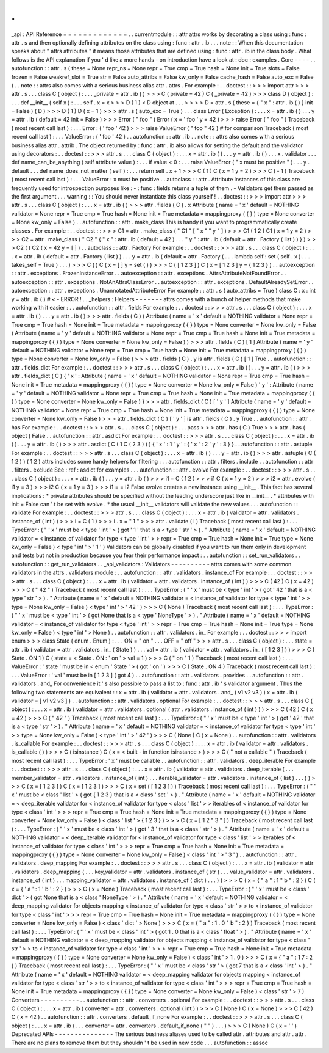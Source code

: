 .
.
_api
:
API
Reference
=
=
=
=
=
=
=
=
=
=
=
=
=
.
.
currentmodule
:
:
attr
attrs
works
by
decorating
a
class
using
:
func
:
attr
.
s
and
then
optionally
defining
attributes
on
the
class
using
:
func
:
attr
.
ib
.
.
.
note
:
:
When
this
documentation
speaks
about
"
attrs
attributes
"
it
means
those
attributes
that
are
defined
using
:
func
:
attr
.
ib
in
the
class
body
.
What
follows
is
the
API
explanation
if
you
'
d
like
a
more
hands
-
on
introduction
have
a
look
at
:
doc
:
examples
.
Core
-
-
-
-
.
.
autofunction
:
:
attr
.
s
(
these
=
None
repr_ns
=
None
repr
=
True
cmp
=
True
hash
=
None
init
=
True
slots
=
False
frozen
=
False
weakref_slot
=
True
str
=
False
auto_attribs
=
False
kw_only
=
False
cache_hash
=
False
auto_exc
=
False
)
.
.
note
:
:
attrs
also
comes
with
a
serious
business
alias
attr
.
attrs
.
For
example
:
.
.
doctest
:
:
>
>
>
import
attr
>
>
>
attr
.
s
.
.
.
class
C
(
object
)
:
.
.
.
_private
=
attr
.
ib
(
)
>
>
>
C
(
private
=
42
)
C
(
_private
=
42
)
>
>
>
class
D
(
object
)
:
.
.
.
def
__init__
(
self
x
)
:
.
.
.
self
.
x
=
x
>
>
>
D
(
1
)
<
D
object
at
.
.
.
>
>
>
>
D
=
attr
.
s
(
these
=
{
"
x
"
:
attr
.
ib
(
)
}
init
=
False
)
(
D
)
>
>
>
D
(
1
)
D
(
x
=
1
)
>
>
>
attr
.
s
(
auto_exc
=
True
)
.
.
.
class
Error
(
Exception
)
:
.
.
.
x
=
attr
.
ib
(
)
.
.
.
y
=
attr
.
ib
(
default
=
42
init
=
False
)
>
>
>
Error
(
"
foo
"
)
Error
(
x
=
'
foo
'
y
=
42
)
>
>
>
raise
Error
(
"
foo
"
)
Traceback
(
most
recent
call
last
)
:
.
.
.
Error
:
(
'
foo
'
42
)
>
>
>
raise
ValueError
(
"
foo
"
42
)
#
for
comparison
Traceback
(
most
recent
call
last
)
:
.
.
.
ValueError
:
(
'
foo
'
42
)
.
.
autofunction
:
:
attr
.
ib
.
.
note
:
:
attrs
also
comes
with
a
serious
business
alias
attr
.
attrib
.
The
object
returned
by
:
func
:
attr
.
ib
also
allows
for
setting
the
default
and
the
validator
using
decorators
:
.
.
doctest
:
:
>
>
>
attr
.
s
.
.
.
class
C
(
object
)
:
.
.
.
x
=
attr
.
ib
(
)
.
.
.
y
=
attr
.
ib
(
)
.
.
.
x
.
validator
.
.
.
def
name_can_be_anything
(
self
attribute
value
)
:
.
.
.
if
value
<
0
:
.
.
.
raise
ValueError
(
"
x
must
be
positive
"
)
.
.
.
y
.
default
.
.
.
def
name_does_not_matter
(
self
)
:
.
.
.
return
self
.
x
+
1
>
>
>
C
(
1
)
C
(
x
=
1
y
=
2
)
>
>
>
C
(
-
1
)
Traceback
(
most
recent
call
last
)
:
.
.
.
ValueError
:
x
must
be
positive
.
.
autoclass
:
:
attr
.
Attribute
Instances
of
this
class
are
frequently
used
for
introspection
purposes
like
:
-
:
func
:
fields
returns
a
tuple
of
them
.
-
Validators
get
them
passed
as
the
first
argument
.
.
.
warning
:
:
You
should
never
instantiate
this
class
yourself
!
.
.
doctest
:
:
>
>
>
import
attr
>
>
>
attr
.
s
.
.
.
class
C
(
object
)
:
.
.
.
x
=
attr
.
ib
(
)
>
>
>
attr
.
fields
(
C
)
.
x
Attribute
(
name
=
'
x
'
default
=
NOTHING
validator
=
None
repr
=
True
cmp
=
True
hash
=
None
init
=
True
metadata
=
mappingproxy
(
{
}
)
type
=
None
converter
=
None
kw_only
=
False
)
.
.
autofunction
:
:
attr
.
make_class
This
is
handy
if
you
want
to
programmatically
create
classes
.
For
example
:
.
.
doctest
:
:
>
>
>
C1
=
attr
.
make_class
(
"
C1
"
[
"
x
"
"
y
"
]
)
>
>
>
C1
(
1
2
)
C1
(
x
=
1
y
=
2
)
>
>
>
C2
=
attr
.
make_class
(
"
C2
"
{
"
x
"
:
attr
.
ib
(
default
=
42
)
.
.
.
"
y
"
:
attr
.
ib
(
default
=
attr
.
Factory
(
list
)
)
}
)
>
>
>
C2
(
)
C2
(
x
=
42
y
=
[
]
)
.
.
autoclass
:
:
attr
.
Factory
For
example
:
.
.
doctest
:
:
>
>
>
attr
.
s
.
.
.
class
C
(
object
)
:
.
.
.
x
=
attr
.
ib
(
default
=
attr
.
Factory
(
list
)
)
.
.
.
y
=
attr
.
ib
(
default
=
attr
.
Factory
(
.
.
.
lambda
self
:
set
(
self
.
x
)
.
.
.
takes_self
=
True
)
.
.
.
)
>
>
>
C
(
)
C
(
x
=
[
]
y
=
set
(
)
)
>
>
>
C
(
[
1
2
3
]
)
C
(
x
=
[
1
2
3
]
y
=
{
1
2
3
}
)
.
.
autoexception
:
:
attr
.
exceptions
.
FrozenInstanceError
.
.
autoexception
:
:
attr
.
exceptions
.
AttrsAttributeNotFoundError
.
.
autoexception
:
:
attr
.
exceptions
.
NotAnAttrsClassError
.
.
autoexception
:
:
attr
.
exceptions
.
DefaultAlreadySetError
.
.
autoexception
:
:
attr
.
exceptions
.
UnannotatedAttributeError
For
example
:
:
attr
.
s
(
auto_attribs
=
True
)
class
C
:
x
:
int
y
=
attr
.
ib
(
)
#
<
-
ERROR
!
.
.
_helpers
:
Helpers
-
-
-
-
-
-
-
attrs
comes
with
a
bunch
of
helper
methods
that
make
working
with
it
easier
:
.
.
autofunction
:
:
attr
.
fields
For
example
:
.
.
doctest
:
:
>
>
>
attr
.
s
.
.
.
class
C
(
object
)
:
.
.
.
x
=
attr
.
ib
(
)
.
.
.
y
=
attr
.
ib
(
)
>
>
>
attr
.
fields
(
C
)
(
Attribute
(
name
=
'
x
'
default
=
NOTHING
validator
=
None
repr
=
True
cmp
=
True
hash
=
None
init
=
True
metadata
=
mappingproxy
(
{
}
)
type
=
None
converter
=
None
kw_only
=
False
)
Attribute
(
name
=
'
y
'
default
=
NOTHING
validator
=
None
repr
=
True
cmp
=
True
hash
=
None
init
=
True
metadata
=
mappingproxy
(
{
}
)
type
=
None
converter
=
None
kw_only
=
False
)
)
>
>
>
attr
.
fields
(
C
)
[
1
]
Attribute
(
name
=
'
y
'
default
=
NOTHING
validator
=
None
repr
=
True
cmp
=
True
hash
=
None
init
=
True
metadata
=
mappingproxy
(
{
}
)
type
=
None
converter
=
None
kw_only
=
False
)
>
>
>
attr
.
fields
(
C
)
.
y
is
attr
.
fields
(
C
)
[
1
]
True
.
.
autofunction
:
:
attr
.
fields_dict
For
example
:
.
.
doctest
:
:
>
>
>
attr
.
s
.
.
.
class
C
(
object
)
:
.
.
.
x
=
attr
.
ib
(
)
.
.
.
y
=
attr
.
ib
(
)
>
>
>
attr
.
fields_dict
(
C
)
{
'
x
'
:
Attribute
(
name
=
'
x
'
default
=
NOTHING
validator
=
None
repr
=
True
cmp
=
True
hash
=
None
init
=
True
metadata
=
mappingproxy
(
{
}
)
type
=
None
converter
=
None
kw_only
=
False
)
'
y
'
:
Attribute
(
name
=
'
y
'
default
=
NOTHING
validator
=
None
repr
=
True
cmp
=
True
hash
=
None
init
=
True
metadata
=
mappingproxy
(
{
}
)
type
=
None
converter
=
None
kw_only
=
False
)
}
>
>
>
attr
.
fields_dict
(
C
)
[
'
y
'
]
Attribute
(
name
=
'
y
'
default
=
NOTHING
validator
=
None
repr
=
True
cmp
=
True
hash
=
None
init
=
True
metadata
=
mappingproxy
(
{
}
)
type
=
None
converter
=
None
kw_only
=
False
)
>
>
>
attr
.
fields_dict
(
C
)
[
'
y
'
]
is
attr
.
fields
(
C
)
.
y
True
.
.
autofunction
:
:
attr
.
has
For
example
:
.
.
doctest
:
:
>
>
>
attr
.
s
.
.
.
class
C
(
object
)
:
.
.
.
pass
>
>
>
attr
.
has
(
C
)
True
>
>
>
attr
.
has
(
object
)
False
.
.
autofunction
:
:
attr
.
asdict
For
example
:
.
.
doctest
:
:
>
>
>
attr
.
s
.
.
.
class
C
(
object
)
:
.
.
.
x
=
attr
.
ib
(
)
.
.
.
y
=
attr
.
ib
(
)
>
>
>
attr
.
asdict
(
C
(
1
C
(
2
3
)
)
)
{
'
x
'
:
1
'
y
'
:
{
'
x
'
:
2
'
y
'
:
3
}
}
.
.
autofunction
:
:
attr
.
astuple
For
example
:
.
.
doctest
:
:
>
>
>
attr
.
s
.
.
.
class
C
(
object
)
:
.
.
.
x
=
attr
.
ib
(
)
.
.
.
y
=
attr
.
ib
(
)
>
>
>
attr
.
astuple
(
C
(
1
2
)
)
(
1
2
)
attrs
includes
some
handy
helpers
for
filtering
:
.
.
autofunction
:
:
attr
.
filters
.
include
.
.
autofunction
:
:
attr
.
filters
.
exclude
See
:
ref
:
asdict
for
examples
.
.
.
autofunction
:
:
attr
.
evolve
For
example
:
.
.
doctest
:
:
>
>
>
attr
.
s
.
.
.
class
C
(
object
)
:
.
.
.
x
=
attr
.
ib
(
)
.
.
.
y
=
attr
.
ib
(
)
>
>
>
i1
=
C
(
1
2
)
>
>
>
i1
C
(
x
=
1
y
=
2
)
>
>
>
i2
=
attr
.
evolve
(
i1
y
=
3
)
>
>
>
i2
C
(
x
=
1
y
=
3
)
>
>
>
i1
=
=
i2
False
evolve
creates
a
new
instance
using
__init__
.
This
fact
has
several
implications
:
*
private
attributes
should
be
specified
without
the
leading
underscore
just
like
in
__init__
.
*
attributes
with
init
=
False
can
'
t
be
set
with
evolve
.
*
the
usual
__init__
validators
will
validate
the
new
values
.
.
.
autofunction
:
:
validate
For
example
:
.
.
doctest
:
:
>
>
>
attr
.
s
.
.
.
class
C
(
object
)
:
.
.
.
x
=
attr
.
ib
(
validator
=
attr
.
validators
.
instance_of
(
int
)
)
>
>
>
i
=
C
(
1
)
>
>
>
i
.
x
=
"
1
"
>
>
>
attr
.
validate
(
i
)
Traceback
(
most
recent
call
last
)
:
.
.
.
TypeError
:
(
"
'
x
'
must
be
<
type
'
int
'
>
(
got
'
1
'
that
is
a
<
type
'
str
'
>
)
.
"
Attribute
(
name
=
'
x
'
default
=
NOTHING
validator
=
<
instance_of
validator
for
type
<
type
'
int
'
>
>
repr
=
True
cmp
=
True
hash
=
None
init
=
True
type
=
None
kw_only
=
False
)
<
type
'
int
'
>
'
1
'
)
Validators
can
be
globally
disabled
if
you
want
to
run
them
only
in
development
and
tests
but
not
in
production
because
you
fear
their
performance
impact
:
.
.
autofunction
:
:
set_run_validators
.
.
autofunction
:
:
get_run_validators
.
.
_api_validators
:
Validators
-
-
-
-
-
-
-
-
-
-
attrs
comes
with
some
common
validators
in
the
attrs
.
validators
module
:
.
.
autofunction
:
:
attr
.
validators
.
instance_of
For
example
:
.
.
doctest
:
:
>
>
>
attr
.
s
.
.
.
class
C
(
object
)
:
.
.
.
x
=
attr
.
ib
(
validator
=
attr
.
validators
.
instance_of
(
int
)
)
>
>
>
C
(
42
)
C
(
x
=
42
)
>
>
>
C
(
"
42
"
)
Traceback
(
most
recent
call
last
)
:
.
.
.
TypeError
:
(
"
'
x
'
must
be
<
type
'
int
'
>
(
got
'
42
'
that
is
a
<
type
'
str
'
>
)
.
"
Attribute
(
name
=
'
x
'
default
=
NOTHING
validator
=
<
instance_of
validator
for
type
<
type
'
int
'
>
>
type
=
None
kw_only
=
False
)
<
type
'
int
'
>
'
42
'
)
>
>
>
C
(
None
)
Traceback
(
most
recent
call
last
)
:
.
.
.
TypeError
:
(
"
'
x
'
must
be
<
type
'
int
'
>
(
got
None
that
is
a
<
type
'
NoneType
'
>
)
.
"
Attribute
(
name
=
'
x
'
default
=
NOTHING
validator
=
<
instance_of
validator
for
type
<
type
'
int
'
>
>
repr
=
True
cmp
=
True
hash
=
None
init
=
True
type
=
None
kw_only
=
False
)
<
type
'
int
'
>
None
)
.
.
autofunction
:
:
attr
.
validators
.
in_
For
example
:
.
.
doctest
:
:
>
>
>
import
enum
>
>
>
class
State
(
enum
.
Enum
)
:
.
.
.
ON
=
"
on
"
.
.
.
OFF
=
"
off
"
>
>
>
attr
.
s
.
.
.
class
C
(
object
)
:
.
.
.
state
=
attr
.
ib
(
validator
=
attr
.
validators
.
in_
(
State
)
)
.
.
.
val
=
attr
.
ib
(
validator
=
attr
.
validators
.
in_
(
[
1
2
3
]
)
)
>
>
>
C
(
State
.
ON
1
)
C
(
state
=
<
State
.
ON
:
'
on
'
>
val
=
1
)
>
>
>
C
(
"
on
"
1
)
Traceback
(
most
recent
call
last
)
:
.
.
.
ValueError
:
'
state
'
must
be
in
<
enum
'
State
'
>
(
got
'
on
'
)
>
>
>
C
(
State
.
ON
4
)
Traceback
(
most
recent
call
last
)
:
.
.
.
ValueError
:
'
val
'
must
be
in
[
1
2
3
]
(
got
4
)
.
.
autofunction
:
:
attr
.
validators
.
provides
.
.
autofunction
:
:
attr
.
validators
.
and_
For
convenience
it
'
s
also
possible
to
pass
a
list
to
:
func
:
attr
.
ib
'
s
validator
argument
.
Thus
the
following
two
statements
are
equivalent
:
:
x
=
attr
.
ib
(
validator
=
attr
.
validators
.
and_
(
v1
v2
v3
)
)
x
=
attr
.
ib
(
validator
=
[
v1
v2
v3
]
)
.
.
autofunction
:
:
attr
.
validators
.
optional
For
example
:
.
.
doctest
:
:
>
>
>
attr
.
s
.
.
.
class
C
(
object
)
:
.
.
.
x
=
attr
.
ib
(
validator
=
attr
.
validators
.
optional
(
attr
.
validators
.
instance_of
(
int
)
)
)
>
>
>
C
(
42
)
C
(
x
=
42
)
>
>
>
C
(
"
42
"
)
Traceback
(
most
recent
call
last
)
:
.
.
.
TypeError
:
(
"
'
x
'
must
be
<
type
'
int
'
>
(
got
'
42
'
that
is
a
<
type
'
str
'
>
)
.
"
Attribute
(
name
=
'
x
'
default
=
NOTHING
validator
=
<
instance_of
validator
for
type
<
type
'
int
'
>
>
type
=
None
kw_only
=
False
)
<
type
'
int
'
>
'
42
'
)
>
>
>
C
(
None
)
C
(
x
=
None
)
.
.
autofunction
:
:
attr
.
validators
.
is_callable
For
example
:
.
.
doctest
:
:
>
>
>
attr
.
s
.
.
.
class
C
(
object
)
:
.
.
.
x
=
attr
.
ib
(
validator
=
attr
.
validators
.
is_callable
(
)
)
>
>
>
C
(
isinstance
)
C
(
x
=
<
built
-
in
function
isinstance
>
)
>
>
>
C
(
"
not
a
callable
"
)
Traceback
(
most
recent
call
last
)
:
.
.
.
TypeError
:
'
x
'
must
be
callable
.
.
autofunction
:
:
attr
.
validators
.
deep_iterable
For
example
:
.
.
doctest
:
:
>
>
>
attr
.
s
.
.
.
class
C
(
object
)
:
.
.
.
x
=
attr
.
ib
(
validator
=
attr
.
validators
.
deep_iterable
(
.
.
.
member_validator
=
attr
.
validators
.
instance_of
(
int
)
.
.
.
iterable_validator
=
attr
.
validators
.
instance_of
(
list
)
.
.
.
)
)
>
>
>
C
(
x
=
[
1
2
3
]
)
C
(
x
=
[
1
2
3
]
)
>
>
>
C
(
x
=
set
(
[
1
2
3
]
)
)
Traceback
(
most
recent
call
last
)
:
.
.
.
TypeError
:
(
"
'
x
'
must
be
<
class
'
list
'
>
(
got
{
1
2
3
}
that
is
a
<
class
'
set
'
>
)
.
"
Attribute
(
name
=
'
x
'
default
=
NOTHING
validator
=
<
deep_iterable
validator
for
<
instance_of
validator
for
type
<
class
'
list
'
>
>
iterables
of
<
instance_of
validator
for
type
<
class
'
int
'
>
>
>
repr
=
True
cmp
=
True
hash
=
None
init
=
True
metadata
=
mappingproxy
(
{
}
)
type
=
None
converter
=
None
kw_only
=
False
)
<
class
'
list
'
>
{
1
2
3
}
)
>
>
>
C
(
x
=
[
1
2
"
3
"
]
)
Traceback
(
most
recent
call
last
)
:
.
.
.
TypeError
:
(
"
'
x
'
must
be
<
class
'
int
'
>
(
got
'
3
'
that
is
a
<
class
'
str
'
>
)
.
"
Attribute
(
name
=
'
x
'
default
=
NOTHING
validator
=
<
deep_iterable
validator
for
<
instance_of
validator
for
type
<
class
'
list
'
>
>
iterables
of
<
instance_of
validator
for
type
<
class
'
int
'
>
>
>
repr
=
True
cmp
=
True
hash
=
None
init
=
True
metadata
=
mappingproxy
(
{
}
)
type
=
None
converter
=
None
kw_only
=
False
)
<
class
'
int
'
>
'
3
'
)
.
.
autofunction
:
:
attr
.
validators
.
deep_mapping
For
example
:
.
.
doctest
:
:
>
>
>
attr
.
s
.
.
.
class
C
(
object
)
:
.
.
.
x
=
attr
.
ib
(
validator
=
attr
.
validators
.
deep_mapping
(
.
.
.
key_validator
=
attr
.
validators
.
instance_of
(
str
)
.
.
.
value_validator
=
attr
.
validators
.
instance_of
(
int
)
.
.
.
mapping_validator
=
attr
.
validators
.
instance_of
(
dict
)
.
.
.
)
)
>
>
>
C
(
x
=
{
"
a
"
:
1
"
b
"
:
2
}
)
C
(
x
=
{
'
a
'
:
1
'
b
'
:
2
}
)
>
>
>
C
(
x
=
None
)
Traceback
(
most
recent
call
last
)
:
.
.
.
TypeError
:
(
"
'
x
'
must
be
<
class
'
dict
'
>
(
got
None
that
is
a
<
class
'
NoneType
'
>
)
.
"
Attribute
(
name
=
'
x
'
default
=
NOTHING
validator
=
<
deep_mapping
validator
for
objects
mapping
<
instance_of
validator
for
type
<
class
'
str
'
>
>
to
<
instance_of
validator
for
type
<
class
'
int
'
>
>
>
repr
=
True
cmp
=
True
hash
=
None
init
=
True
metadata
=
mappingproxy
(
{
}
)
type
=
None
converter
=
None
kw_only
=
False
)
<
class
'
dict
'
>
None
)
>
>
>
C
(
x
=
{
"
a
"
:
1
.
0
"
b
"
:
2
}
)
Traceback
(
most
recent
call
last
)
:
.
.
.
TypeError
:
(
"
'
x
'
must
be
<
class
'
int
'
>
(
got
1
.
0
that
is
a
<
class
'
float
'
>
)
.
"
Attribute
(
name
=
'
x
'
default
=
NOTHING
validator
=
<
deep_mapping
validator
for
objects
mapping
<
instance_of
validator
for
type
<
class
'
str
'
>
>
to
<
instance_of
validator
for
type
<
class
'
int
'
>
>
>
repr
=
True
cmp
=
True
hash
=
None
init
=
True
metadata
=
mappingproxy
(
{
}
)
type
=
None
converter
=
None
kw_only
=
False
)
<
class
'
int
'
>
1
.
0
)
>
>
>
C
(
x
=
{
"
a
"
:
1
7
:
2
}
)
Traceback
(
most
recent
call
last
)
:
.
.
.
TypeError
:
(
"
'
x
'
must
be
<
class
'
str
'
>
(
got
7
that
is
a
<
class
'
int
'
>
)
.
"
Attribute
(
name
=
'
x
'
default
=
NOTHING
validator
=
<
deep_mapping
validator
for
objects
mapping
<
instance_of
validator
for
type
<
class
'
str
'
>
>
to
<
instance_of
validator
for
type
<
class
'
int
'
>
>
>
repr
=
True
cmp
=
True
hash
=
None
init
=
True
metadata
=
mappingproxy
(
{
}
)
type
=
None
converter
=
None
kw_only
=
False
)
<
class
'
str
'
>
7
)
Converters
-
-
-
-
-
-
-
-
-
-
.
.
autofunction
:
:
attr
.
converters
.
optional
For
example
:
.
.
doctest
:
:
>
>
>
attr
.
s
.
.
.
class
C
(
object
)
:
.
.
.
x
=
attr
.
ib
(
converter
=
attr
.
converters
.
optional
(
int
)
)
>
>
>
C
(
None
)
C
(
x
=
None
)
>
>
>
C
(
42
)
C
(
x
=
42
)
.
.
autofunction
:
:
attr
.
converters
.
default_if_none
For
example
:
.
.
doctest
:
:
>
>
>
attr
.
s
.
.
.
class
C
(
object
)
:
.
.
.
x
=
attr
.
ib
(
.
.
.
converter
=
attr
.
converters
.
default_if_none
(
"
"
)
.
.
.
)
>
>
>
C
(
None
)
C
(
x
=
'
'
)
Deprecated
APIs
-
-
-
-
-
-
-
-
-
-
-
-
-
-
-
The
serious
business
aliases
used
to
be
called
attr
.
attributes
and
attr
.
attr
.
There
are
no
plans
to
remove
them
but
they
shouldn
'
t
be
used
in
new
code
.
.
.
autofunction
:
:
assoc
